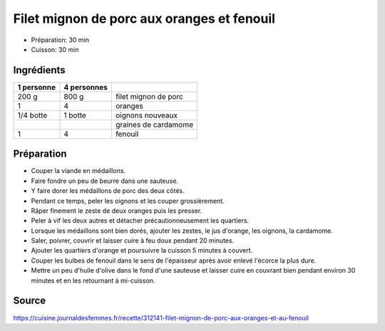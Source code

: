 .. index:: Filet mignon de porc aux oranges et fenouil

.. index:: Porc; Filet mignon de porc aux oranges et fenouil
.. index:: Filet mignon; Filet mignon de porc aux oranges et fenouil
.. index:: Filet mignon de porc; Filet mignon de porc aux oranges et fenouil
.. index:: Orange; Filet mignon de porc aux oranges et fenouil
.. index:: Oignon; Filet mignon de porc aux oranges et fenouil
.. index:: Oignon nouveau; Filet mignon de porc aux oranges et fenouil
.. index:: Cardamome; Filet mignon de porc aux oranges et fenouil
.. index:: Fenouil; Filet mignon de porc aux oranges et fenouil

.. _cuisine_filet_mignon_de_porc_aux_oranges_et_fenouil:

Filet mignon de porc aux oranges et fenouil
###########################################

* Préparation: 30 min
* Cuisson: 30 min


Ingrédients
===========

+------------+-------------+---------------------------------------------------+
| 1 personne | 4 personnes |                                                   |
+============+=============+===================================================+
|      200 g |       800 g | filet mignon de porc                              |
+------------+-------------+---------------------------------------------------+
|          1 |           4 | oranges                                           |
+------------+-------------+---------------------------------------------------+
|  1/4 botte |     1 botte | oignons nouveaux                                  |
+------------+-------------+---------------------------------------------------+
|            |             | graines de cardamome                              |
+------------+-------------+---------------------------------------------------+
|          1 |           4 | fenouil                                           |
+------------+-------------+---------------------------------------------------+


Préparation
===========

* Couper la viande en médaillons.
* Faire fondre un peu de beurre dans une sauteuse.
* Y faire dorer les médaillons de porc des deux côtés.
* Pendant ce temps, peler les oignons et les couper grossièrement.
* Râper finement le zeste de deux oranges puis les presser.
* Peler à vif les deux autres et détacher précautionneusement les quartiers.
* Lorsque les médaillons sont bien dorés, ajouter les zestes, le jus d'orange, les oignons, la cardamome.
* Saler, poivrer, couvrir et laisser cuire à feu doux pendant 20 minutes.
* Ajouter les quartiers d'orange et poursuivre la cuisson 5 minutes à couvert.
* Couper les bulbes de fenouil dans le sens de l'épaisseur après avoir enlevé l'écorce la plus dure.
* Mettre un peu d'huile d'olive dans le fond d'une sauteuse et laisser cuire en couvrant bien pendant environ 30 minutes et en les retournant à mi-cuisson.


Source
======

https://cuisine.journaldesfemmes.fr/recette/312141-filet-mignon-de-porc-aux-oranges-et-au-fenouil
